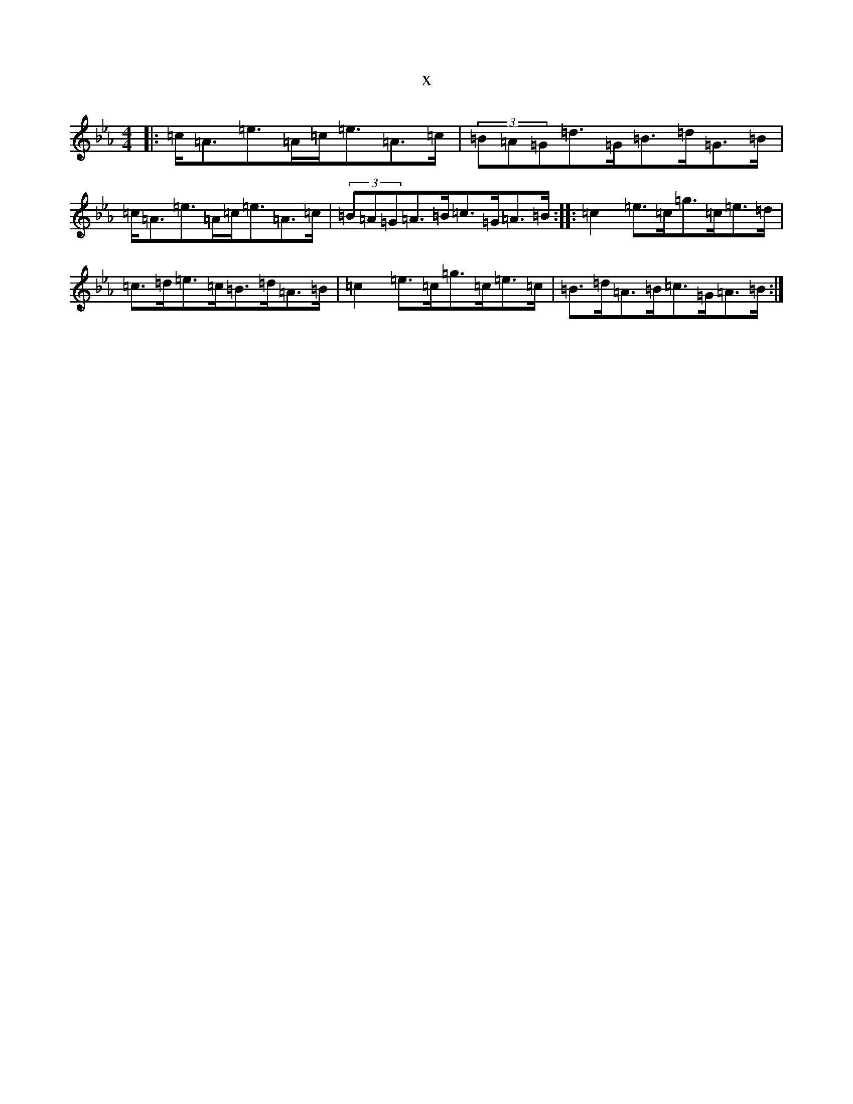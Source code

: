 X:10502
T:x
L:1/8
M:4/4
K: C minor
|:=c<=A=e>=A=c<=e=A>=c|(3=B=A=G=d>=G=B>=d=G>=B|=c<=A=e>=A=c<=e=A>=c|(3=B=A=G=A>=B=c>=G=A>=B:||:=c2=e>=c=g>=c=e>=d|=c>=d=e>=c=B>=d=A>=B|=c2=e>=c=g>=c=e>=c|=B>=d=A>=B=c>=G=A>=B:|